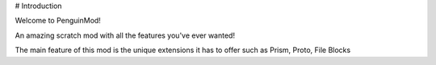 # Introduction

Welcome to PenguinMod!

An amazing scratch mod with all the features you've ever wanted!

The main feature of this mod is the unique extensions it has to offer such as Prism, Proto, File Blocks
